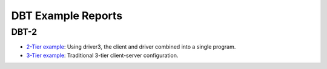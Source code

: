 ===================
DBT Example Reports
===================

DBT-2
=====

* `2-Tier example <dbt2/2-tier/report.html>`_: Using driver3, the client and
  driver combined into a single program.
* `3-Tier example <dbt2/3-tier/report.html>`_: Traditional 3-tier client-server
  configuration.
